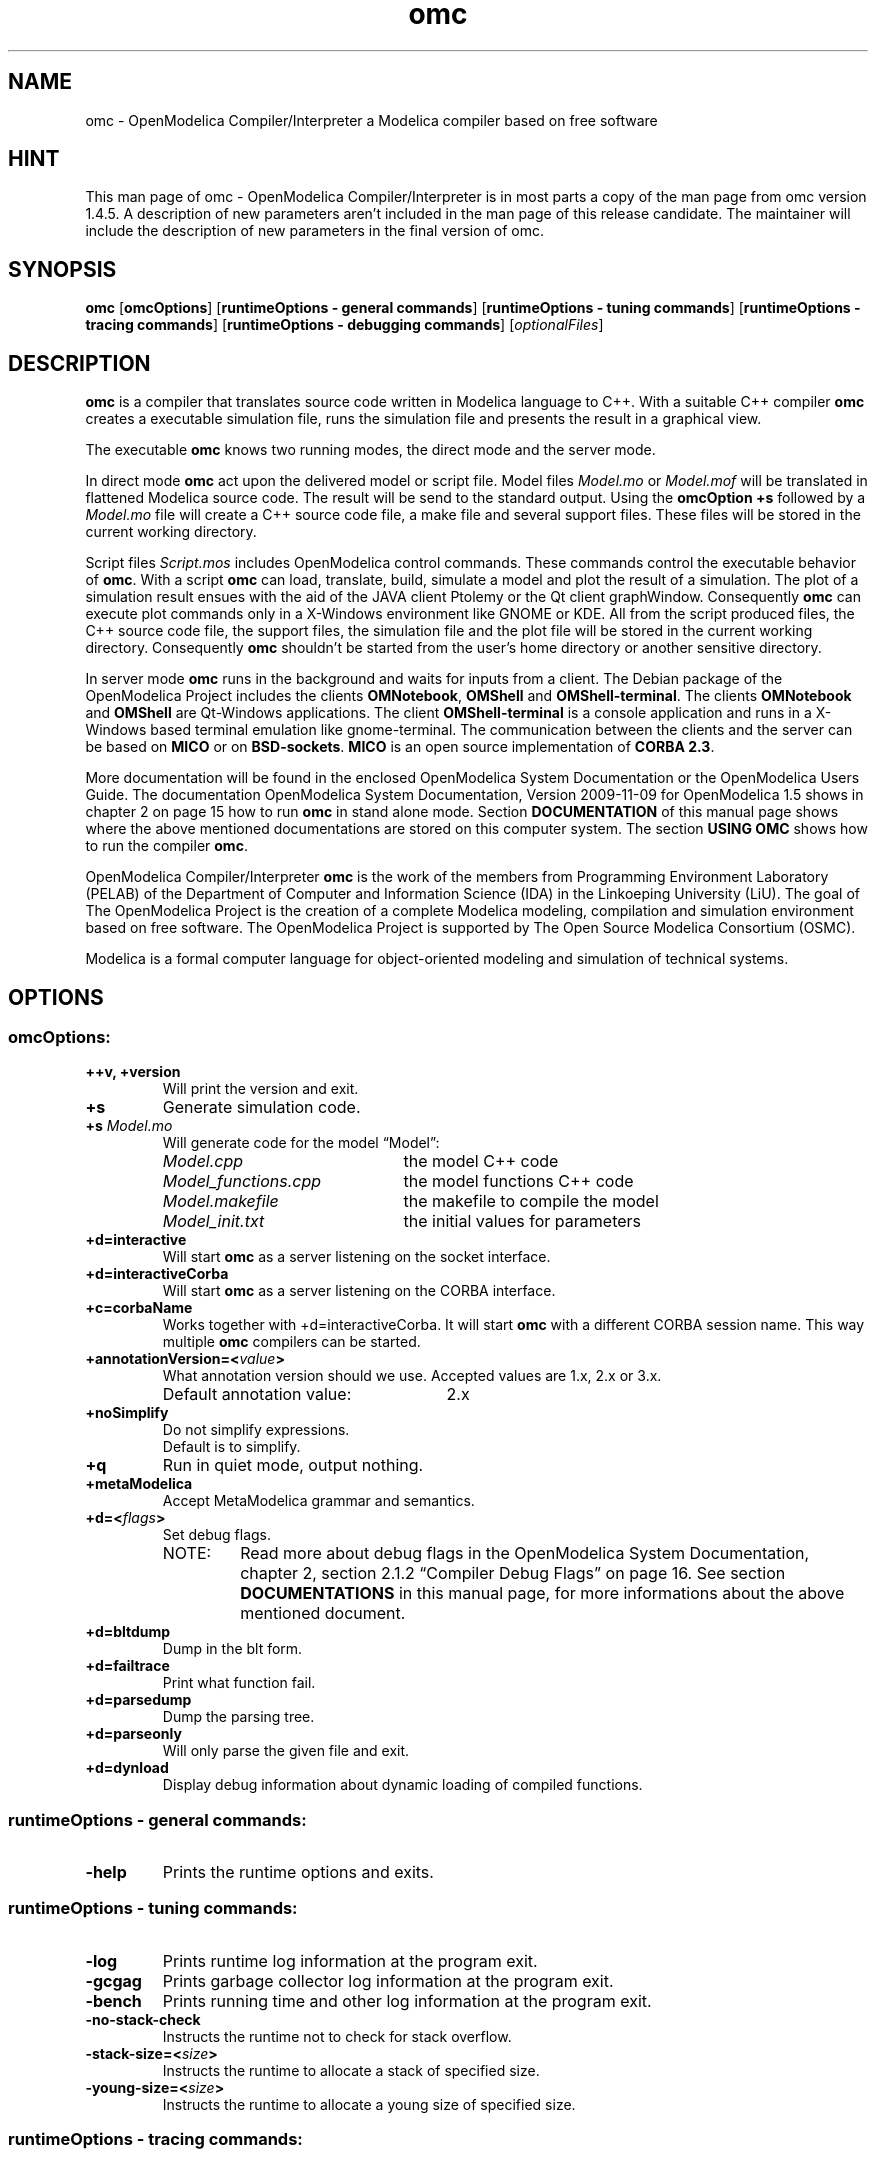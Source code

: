 .\" --------------------------------------------------------------------
.\" Title 
.\" --------------------------------------------------------------------
.
.TH omc 1 "The Open Source Modelica Consortium" "1.5.0" "The OpenModelica Project" -*- nroff -*-
.
.
.\" --------------------------------------------------------------------
.SH "NAME"
.\" --------------------------------------------------------------------
.
omc \- OpenModelica Compiler/Interpreter a Modelica compiler based on free
software
.
.
.\" --------------------------------------------------------------------
.SH "HINT"
.\" --------------------------------------------------------------------
.
This man page of omc \- OpenModelica Compiler/Interpreter is in most
parts a copy of the man page from omc version 1.4.5. A description of new
parameters aren't included in the man page of this release candidate.
The maintainer will include the description of new parameters in the final
version of omc.
.
.
.\" --------------------------------------------------------------------
.SH "SYNOPSIS"
.\" --------------------------------------------------------------------
.
.BR "omc" " [" "omcOptions" "] " "" "[" "runtimeOptions \- general commands" "]"
.RB "[" "runtimeOptions \- tuning commands" "]"
.RB "[" "runtimeOptions \- tracing commands" "]"
.RB "[" "runtimeOptions \- debugging commands" "]"
.RI "[" "optionalFiles" "]"
.
.
.\" --------------------------------------------------------------------
.SH DESCRIPTION
.\" --------------------------------------------------------------------
.
.B omc
is a compiler that translates source code written in Modelica language to C++.
With a suitable C++ compiler \fBomc\fP creates a executable simulation file,
runs the simulation file and presents the result in a graphical view.
.P
The executable \fBomc\fP knows two running modes, the direct mode and the
server mode.
.P
In direct mode \fBomc\fP act upon the delivered model or script
file. Model files \fIModel.mo\fP or \fIModel.mof\fP will be translated in
flattened Modelica source code. The result will be send to the standard
output. Using the \fBomcOption +s\fP followed by a \fIModel.mo\fP file will
create a C++ source code file, a make file and several support files. These
files will be stored in the current working directory.
.P
Script files \fIScript.mos\fP includes \%OpenModelica control commands.
These commands control the executable behavior of \fBomc\fP. With a script
\fBomc\fP can load, translate, build, simulate a model and plot the result
of a simulation. The plot of a simulation result ensues with the aid of the
JAVA client Ptolemy or the Qt client graphWindow. Consequently \fBomc\fP can
execute plot commands only in a X\-Windows environment like GNOME or KDE.
All from the script produced files, the C++ source code file, the support
files, the simulation file and the plot file will be stored in the current
working directory. Consequently \fBomc\fP shouldn't be started from the
user's home directory or another sensitive directory.
.P
In server mode \fBomc\fP runs in the background and waits for inputs from a
client. The Debian package of the \%OpenModelica Project includes the clients
\fBOMNotebook\fP, \fBOMShell\fP and \fBOMShell\-terminal\fP. The clients
\%\fBOMNotebook\fP and \fBOMShell\fP are Qt\-Windows applications. The client
\%\fBOMShell-terminal\fP is a console application and runs in a X\-Windows based
terminal emulation like gnome\-terminal. The communication between the clients
and the server can be based on \fBMICO\fP or on \fBBSD\-sockets\fP. \fBMICO\fP
is an open source implementation of \fBCORBA 2.3\fP.
.P
More documentation will be found in the enclosed \%OpenModelica System
Documentation or the \%OpenModelica Users Guide. The documentation
\%OpenModelica System Documentation, Version 2009-11-09 for
\%OpenModelica 1.5 shows in chapter 2 on page 15 how to run \fBomc\fP in
stand alone mode. Section \fBDOCUMENTATION\fP of this manual page shows
where the above mentioned documentations are stored on this computer system.
The section \fBUSING OMC\fP shows how to run the compiler \fBomc\fP.
.P
\%OpenModelica Compiler/Interpreter \fBomc\fP is the work of the members from
Programming Environment Laboratory (PELAB) of the Department of Computer and
Information Science (IDA) in the Linkoeping University (LiU). The goal of The
\%OpenModelica Project is the creation of a complete \%Modelica modeling,
compilation and simulation environment based on free software. The
\%OpenModelica Project is supported by The Open Source \%Modelica Consortium
(OSMC).
.P
Modelica is a formal computer language for object\-oriented modeling and 
simulation of technical systems.
.
.
.\" --------------------------------------------------------------------
.SH OPTIONS
.\" --------------------------------------------------------------------
.
.
.\" --------------------------------------------------------------------
.SS omcOptions:
.\" --------------------------------------------------------------------
.
.TP
.B ++v, +version
Will print the version and exit.
.TP
.B +s
Generate simulation code.
.TP
.BI +s " Model.mo"
Will generate code for the model \*[lq]Model\*[rq]:
.P
.RS
.PD 0
.IP "\fIModel.cpp\fP" 22
the model C++ code
.IP "\fIModel_functions.cpp\fP" 22
the model functions C++ code
.IP "\fIModel.makefile\fP" 22
the makefile to compile the model
.IP "\fIModel_init.txt\fP" 22
the initial values for parameters
.PD
.RE
.TP
.B +d=interactive
Will start \fBomc\fP as a server listening on the socket interface.
.TP
.B +d=interactiveCorba
Will start \fBomc\fP as a server listening on the CORBA interface.
.TP
.B +c=corbaName
Works together with +d=interactiveCorba. It will start \fBomc\fP with
a different CORBA session name. This way multiple \fBomc\fP compilers
can be started.
.TP
.BI +annotationVersion=< "value">
What annotation version should we use. Accepted values are 1.x, 2.x or 3.x.
.RS
.IP "Default annotation value:" 26
2.x
.RE
.TP
.B +noSimplify
Do not simplify expressions.
.RS
.TP
Default is to simplify.
.RE
.TP
.B +q
Run in quiet mode, output nothing.
.TP
.B +metaModelica
Accept MetaModelica grammar and semantics.
.TP
.BI +d=< "flags">
Set debug flags.
.PD 0
.P
.RS
.IP "NOTE:" 7
Read more about debug flags in the OpenModelica System Documentation, 
chapter 2, section 2.1.2 \*[lq]Compiler Debug Flags\*[rq] on page 16. See section
\fBDOCUMENTATIONS\fP in this manual page, for more informations about
the above mentioned document.
.RE
.PD
.TP
.B +d=bltdump
Dump in the blt form.
.TP
.B +d=failtrace
Print what function fail.
.TP
.B +d=parsedump
Dump the parsing tree.
.TP
.B +d=parseonly
Will only parse the given file and exit.
.TP
.B +d=dynload
Display debug information about dynamic loading of compiled functions.
.P
.
.
.\" --------------------------------------------------------------------
.SS runtimeOptions \- general commands:
.\" --------------------------------------------------------------------
.
.TP
.B \-help
Prints the runtime options and exits.
.P
.
.
.\" --------------------------------------------------------------------
.SS runtimeOptions \- tuning commands:
.\" --------------------------------------------------------------------
.
.TP
.B \-log
Prints runtime log information at the program exit.
.TP
.B \-gcgag
Prints garbage collector log information at the program exit.
.TP
.B \-bench
Prints running time and other log information at the program exit.
.TP
.B \-no-stack-check
Instructs the runtime not to check for stack overflow.
.TP
.BI \-stack-size=< "size">
Instructs the runtime to allocate a stack of specified size.
.TP
.BI \-young-size=< "size">
Instructs the runtime to allocate a young size of specified size.
.P
.
.
.\" --------------------------------------------------------------------
.SS runtimeOptions \- tracing commands:
.\" --------------------------------------------------------------------
.
.TP
.B \-trace
Prints all the function names during execution \- default to 'no'.
.PD 0
.P
.RS
.IP "NOTE:" 7
Compiled with -ftrace
.RE
.PD
.TP
.B \-no-trace
Disable printing of all the function names \- default to 'yes'.
.PD 0
.P
.RS
.IP "NOTE:" 7
Compiled with -ftrace
.RE
.PD
.P
.
.
.\" --------------------------------------------------------------------
.SS runtimeOptions \- debugging commands:
.\" --------------------------------------------------------------------
.
.RS
.IP "NOTE:" 7
If you don't specify one of the ports below, the executable will
run without any debugging.
.RE
.TP
.BI \-dbgCmdPort=< "port">
Open the server localhost:CmdPort and listen for commands from the client.
.TP
.BI \-dbgReplyPort=< "port">
Open the server localhost:ReplyPort and send reply to commands from the client.
.TP
.BI \-dbgEventPort=< "port">
Open the server localhost:EventPort and send async events to the client.
.TP
.BI \-dbgSignalPort=< "port">
Open the server localhost:SignalPort and listen to async events from
the client.
.TP
.B \-dbgSocket
Debug the socket communication.
.TP
.B \-debugAll
Dumps all the calls and the values of variables to standard output.
.PD 0
.P
.RS
.IP "NOTE:" 7
Can be extremely large
.RE
.PD
.P
.
.
.\" --------------------------------------------------------------------
.SS optionalFiles:
.\" --------------------------------------------------------------------
.
.TP
.I Model.mo
OpenModelica or Modelica model source code file
.TP
.I Model.mof
OpenModelica or Modelica flattened model source code file
.TP
.I Script.mos
OpenModelica script file
.
.
.\" --------------------------------------------------------------------
.SH ENVIRONMENT
.\" --------------------------------------------------------------------
.
.TP
.B OPENMODELICAHOME
This variable contains the absolute path towards the \%OpenModelica
Compiler/Interpreter executable \fBomc\fP.
.RS
.IP "Default directory:" 19
.I /usr/
.RE
.TP
.B OPENMODELICALIBRARY
Absolute path towards the \%OpenModelica library \fBModelica\fP.
.RS
.IP "Default directory:" 19
.I /usr/share/omlibrary/modelicalib/
.RE
.TP
.B QTHOME
Absolute path towards the directory with Qt libraries. The Compiler/Interpreter
\fBomc\fP use these libraries to build the simulation executable. Setting the
environment variable is only necessary, if \fBomc\fP is compiled with Qt
support. The Compiler/Interpreter \fBomc\fP of the Debian package is compiled
with Ot support by default.
.RS
.IP "Default directory:" 19
${\fBOPENMODELICAHOME\fP}\fI/lib/\fP
.RE
.TP
.B SENDDATALIBS
This variable includes various libraries into the make control file
\fIModel.makefile\fP. The variable \fBSENDDATALIBS\fP mustn't be set manual,
only if the model will be compiled by hand. How to use the environment variable
in the case of a manual compilation, is shown in the 2nd example of section
\fBUSING OMC\fP. Usually the environment variable will be set during the run
of the compiler \fBomc\fP, if the environment variable \fBQTHOME\fP is set.
Should the model be compiled by hand, then the environment variable
\fB\%SENDDATALIBS\fP must get the following values:
.P
.RS
\fBSENDDATALIBS\fP="-lsendData -lQtCore -lQtGui \%-lQtNetwork"
.RE
.TP
.B MODELICAUSERCFLAGS
Extend the compiler variable CFLAGS in the make control file
\fIModel.makefile\fP by user supplied optimization flags. The variable must
be set before the start of the compiler \fBomc\fP or before the execution
of the make file \fIModel.makefile\fP via the command make -f
\fIModel.makefile\fP.
.
.
.\" --------------------------------------------------------------------
.SH FILES
.\" --------------------------------------------------------------------
.
The compiler \fBomc\fP needs some support files. These files are C++ include
files, libraries, shell scripts and executables. The following subsections
list the required files and there storage place.
.
.
.\" --------------------------------------------------------------------
.SS Executables:
.\" --------------------------------------------------------------------
.
The following executables supports the various \%OpenModelica plot commands.
How to use these applications is shown in the 4th example in section
\fBUSING OMC\fP.
.
.IP \(bu 3
Ptolemy is a JAVA based application that plots a graphical view of the
simulation results. The \%OpenModelica command plot2() and his variants use
Ptolemy.
.
.RS
.IP "File:" 7
.I ptplot\-linux.jar
.PD 0
.IP "Path:" 7
.I /usr/bin/
.PD
.RE
.
.IP \(bu 3
The Qt based graphWindow application is a advanced variant of Ptolemy. The
\%OpenModelica command plot() and his variants use graphWindow.
.
.RS
.IP "File:" 7
.I ext
.PD 0
.IP "Path:" 7
.I /usr/bin/
.PD
.RE
.
.
.\" --------------------------------------------------------------------
.SS Shell\-Scripts:
.\" --------------------------------------------------------------------
.
The script files supports \fBomc\fP during the build of the executable
simulation file and the presentation of the simulation results via Ptolemy.
.
.IP \(bu 3
Compile execute the GNU \fBmake\fP utility with a make control file
\fI$1.makefile\fP as parameter. The shell variable \fB$1\fP is the name of
the simulation model. The \%OpenModelica command simulate() triggers via
\fBomc\fP this script.
.
.RS
.IP "File:" 7
.I Compile
.PD 0
.IP "Path:" 7
.I /usr/bin/
.PD
.RE
.
.IP \(bu 3
The script doPlot's duty is the launch of Ptolemy, the JAVA based graphical
viewer. The script uses the environment variable \fBOPENMODELICAHOME\fP to
localize Ptolemy in the directory tree.
.
.RS
.IP "File:" 7
.I doPlot
.PD 0
.IP "Path:" 7
.I /usr/bin/
.PD
.RE
.
.
.\" --------------------------------------------------------------------
.SS Includes:
.\" --------------------------------------------------------------------
.
To compile a translated C++ model source code file, the C++ compiler needs
suitable include files. These include files are stored in following
directory.
.
.RS 3
.IP "Path:" 7
.I /usr/include/
.RE
.
.
.\" --------------------------------------------------------------------
.SS Libraries:
.\" --------------------------------------------------------------------
.
This version of \fBomc\fP compiles with his companion C++ compiler
simulation files with the support of Qt libraries. The required Qt
libraries and other libraries are stored under the following directory.
.
.RS 3
.IP "Path:" 7
.I /usr/lib/
.RE
.
.IP "NOTE:" 7
The Qt libraries \fIlibQtCore.so\fP, \fIlibQtGui.so\fP and \fIlibQtNetwork.so\fP
in the above directory are symlinks to the original Qt libraries in \fI/usr/lib/\fP.
If this symlinks are broken, the C++ compiler can't compile a simulation file.
This could happen, when a Debian package with new Qt libraries will be
installed.
.
.
.\" --------------------------------------------------------------------
.SS JAVA interface:
.\" --------------------------------------------------------------------
.
The following files supports the bidirectional OpenModelica-Java CORBA
interoperability.
.
.RS 3
.IP "Files:" 7
.IR antlr-3.1.3.jar ", " modelica_java.jar
.PD 0
.IP "Path:" 7
.I /usr/share/java/
.PD
.RE
.
.
.\" --------------------------------------------------------------------
.SH "USING OMC"
.\" --------------------------------------------------------------------
.
This section shows in some examples, how to invoke the compiler \fBomc\fP
from the console.
.
.IP "NOTE:" 7
The examples shouldn't be launched in user's home directory or another
sensitive directory. In some examples the compiler \fBomc\fP produce during
his run C++ source code and some auxiliary files. This files will be stored
in the current working directory. The best way to avoid the clutter in a
used directory, is the creation of a fresh directory for the coming
examples.
.
.IP "1." 3
This example will flattened Modelica source code. The result is delivered
on the standard output. In this mode \fBomc\fP flattened only source code
without references to external Modelica libraries. The following Modelica
source code file \fICircle.mo\fP has no references to a Modelica library. The
example file \fIdcmotor.mo\fP includes code from the Modelica standard library.
The path to above mentioned example files is shown in section \fBEXAMPLES\fP.
How to flatten Modelica source code with included Modelica library code,
will be shown in one of the following examples. Now follows the command
to flatten the source code of the file \fICircle.mo\fP:
.
.RS
.IP "\fBuser\fP@\fBhost\fP$>" 13
omc Circle.mo
.RE
.
.IP "2." 3
The following command will throw out the translated \fICircle.mo\fP file.
The result is the C++ source code file \fICircle.cpp\fP of \fICircle.mo\fP.
The C++ file is stored in the current working directory:
.
.RS
.IP "\fBuser\fP@\fBhost\fP$>" 13
omc +s Circle.mo
.RE
.
.IP "" 3
The above command produce among several other support files a make file.
With a suitable C++ compiler the following commands will compile the C++
source code:
.
.RS
.IP "\fBuser\fP@\fBhost\fP$>" 13
export SENDDATALIBS="-lsendData -lQtCore -lQtGui \%-lQtNetwork"
.PD 0
.IP "\fBuser\fP@\fBhost\fP$>" 13
make -f Circle.makefile
.PD
.RE
.
.IP "" 3
The result of the compilation is the executable file \fICircle\fP, called
simulation file. If started it will solve the model of \fICircle.mo\fP and
will spite out the numerical solution of its simulation:
.
.RS
.IP "\fBuser\fP@\fBhost\fP$>" 13
\&./Circle
.RE
.
.IP "" 3
The numerical values of the simulation are stored in the plot file
\fICircle_res.plt\fP. The plot file includes all values of all
variables that describe the model. A plot of all these values can be
displayed with the JAVA based graphical viewer Ptolemy. The following
commands will present the simulation data on the screen:
.
.RS
.IP "\fBuser\fP@\fBhost\fP$>" 13
export OPENMODELICAHOME=/usr/
.PD 0
.IP "\fBuser\fP@\fBhost\fP$>" 13
/usr/bin/doPlot Circle_res.plt
.PD
.RE
.
.IP "" 3
During the execution Ptolemy prints a pixel image of the displayed graph.
The image is stored under the file name \fIomc_tmp_plot.png\fP in the current
working directory. This isn't the usual behavior of the original Ptolemy.
This version of Ptolemy is adapted for the special requirements of the
\%OpenModelica Project.
.
.IP "" 3
The above command sequence isn't the usual way, how a simulation is realized.
Usually a client like \fBOMNotebook\fP triggers the above sequence. The above
example is a visualization of the work flow and should make the whole process
a little more transparent.
.
.IP "3." 3
This example will demonstrate the scripting capabilities of \fBomc\fP. The
following script flat_dcmotor.mos will instruct \fBomc\fP to load the
standard Modelica library, load the Modelica source code of the dcmotor
model and flatten the loaded source code. The source code of the dcmotor
model is stored in the file \fIdcmotor.mo\fP. The result will be printed on
the standard output. The following rows shows the contents of the script
\fIflat_dcmotor.mos\fP:
.
.RS
.IP "01" 6
loadModel(Modelica);
.PD 0
.IP "02" 6
loadFile("dcmotor.mo");
.IP "03" 6
instantiateModel(dcmotor);
.PD
.RE
.
.IP "" 3
The following command will do the job. The flattened Modelica source code
will be printed on standard output:
.
.RS
.IP "\fBuser\fP@\fBhost\fP$>" 13
omc flat_dcmotor.mos
.RE
.
.IP "" 3
Or pipe the output to the pager less:
.
.RS
.IP "\fBuser\fP@\fBhost\fP$>" 13
omc flat_dcmotor.mos | less -SM
.RE
.
.IP "4." 3
This example runs a complete simulation of a starting D.C. motor.
The commands in the script \fIsim_dcmotor.mos\fP will translate the \%Modelica
source code of the dcmotor model in the corresponding C++ code, will
create a executable simulation file, will execute the simulation file
and will plot the result. The plot can run via two different plot clients.
The plot2() command uses Ptolemy a JAVA based graph plotting application.
The newer plot() command presents the results in a Qt based window. The
following rows shows the contents of the script \fIsim_dcmotor.mos\fP:
.
.RS
.IP "01" 6
loadModel(Modelica);
.PD 0
.IP "02" 6
loadFile("dcmotor.mo");
.IP "03" 6
simulate(dcmotor,startTime=0.0,stopTime=10.0);
.IP "04" 6
plot({load.w,load.phi});
.IP "05" 6
plot2({load.w,load.phi});
.PD
.RE
.
.IP "" 3
The following command will present the result in Ptolemy and the Qt graphic
window:
.
.RS
.IP "\fBuser\fP@\fBhost\fP$>" 13
omc sim_dcmotor.mos
.RE
.
.IP "5." 3
The next examples will show how to start \fBomc\fP in the server mode. In the
server mode \fBomc\fP runs as independent process and will act upon inquiries
from a client. The communication between \fBomc\fP and the client can use
two different communication interfaces. One is based on the BSD socket
interface, the other use CORBA. The following examples shows how to run
the server \fBomc\fP with the client \fBOMShell\-terminal\fP. In the first
example \fBomc\fP will be launched in server mode with the BSD socket
interface:
.
.RS
.P
First console
.PD 0
.IP "\fBuser\fP@\fBhost\fP$>" 13
omc +d=interactive
.PD
.P
In a second console run the following command:
.P
Second console
.PD 0
.IP "\fBuser\fP@\fBhost\fP$>" 13
OMShell\-terminal -noserv
.PD
.P
The option -noserv is required. Without the option -noserv the client
\fBOMShell\-terminal\fP will create his own instance of the compiler
\fBomc\fP.
.P
The second example does the same, but the communication between the server and
the client will use the CORBA interface:
.P
First console
.PD 0
.IP "\fBuser\fP@\fBhost\fP$>" 13
omc +d=interactiveCorba
.PD
.P
In a second console run the following command:
.P
Second console
.PD 0
.IP "\fBuser\fP@\fBhost\fP$>" 13
OMShell\-terminal -noserv -corba
.PD
.
.IP "NOTE:" 7
In the above and in the following examples the compiler \fBomc\fP can't be put
in the background. A command like \*[lq]omc \%+d=interactive &\*[rq]
will not do the expected job. Only in a script the compiler can run in the
background. The script \fBOMShell\-terminal\fP shows how the compiler \fBomc\fP
can be put in background. The script is stored in the directory \fI/usr/bin/\fP.
.
.P
The clients \fBOMShell\fP and \fBOMNotebook\fP needs some special treatment.
These clients don't know the options -noserv and -corba. The default
communication interface is CORBA and it can't be changed. Consequently the
compiler \fBomc\fP can only be put in the independent server mode
\%\*[lq]interactiveCorba\*[rq].
.
.P
The compiler \fBomc\fP needs a special treatment to. Running \fBomc\fP in an
independent server mode and with one of the above clients \fBOMShell\fP or
\fBOMNotebook\fP, the current working directory shouldn't be the user's home
directory. The start of \fBomc\fP should be happened in a sub directory. The
next examples uses the directory \fI/home/\fP\fB${USER}\fP\fI/OMWorkspace/\fP
as start and working directory.
.
.P
The following examples will run the compiler \fBomc\fP in the independent
server mode and with the communication interface CORBA. The clients will be
called in a separate console. The clients will switched automatically to the
interface of the server \fBomc\fP. In these cases the option -noserv is not
needed:
.P
First console
.PD 0
.IP "\fBuser\fP@\fBhost\fP$>" 13
cd /home/${USER}/OMWorkspace/
.IP "\fBuser\fP@\fBhost\fP$>" 13
omc +d=interactiveCorba
.PD
.P
Second console
.PD 0
.IP "\fBuser\fP@\fBhost\fP$>" 13
cd /home/${USER}/OMWorkspace/
.IP "\fBuser\fP@\fBhost\fP$>" 13
OMShell
.PD
.P
The next example does the same but now \fBOMNotebook\fP runs as client:
.P
First console
.PD 0
.IP "\fBuser\fP@\fBhost\fP$>" 13
cd /home/${USER}/OMWorkspace/
.IP "\fBuser\fP@\fBhost\fP$>" 13
omc +d=interactiveCorba
.PD
.P
Second console
.PD 0
.IP "\fBuser\fP@\fBhost\fP$>" 13
cd /home/${USER}/OMWorkspace/
.IP "\fBuser\fP@\fBhost\fP$>" 13
OMNotebook
.PD
.P
.RE
.
.
.\" --------------------------------------------------------------------
.SH "EXAMPLES"
.\" --------------------------------------------------------------------
.
Modelica source code examples, Modelica scripts and OMNotebook files
are stored under the following directory.
.
.IP "Path:" 7
.I /usr/share/omc/doc/testmodels/
.P
.
Files with the extention .mo are Modelica source code files. Scripts
are extended with the short .mos and the .onb extention is used for
OMNotebook files.
.
.
.\" --------------------------------------------------------------------
.SH "DOCUMENTATIONS"
.\" --------------------------------------------------------------------
.
This section lists all available documents of The \%OpenModelica Project.
The most of the following documents are from the collaborator of the 
Programming Environment Laboratory (PELAB).
.
.IP "Title:" 12
OpenModelica Users Guide
.PD 0
.IP "Issue:" 12
Version 2009\-11\-09 for OpenModelica 1.5
.IP "Author(s):" 12
Peter Fritzon, Adrian Pop, Peter Aronsson and other
.IP "File:" 12
.I OpenModelicaUsersGuide.pdf
.IP "Path:" 12
.I /usr/share/omc/doc/
.PD
.RE
.
.IP "Title:" 12
OpenModelica System Documentation
.PD 0
.IP "Issue:" 12
Version 2009\-11\-09 for OpenModelica 1.5
.IP "Author(s):" 12
Peter Fritzon, Adrian Pop, Peter Aronsson and other
.IP "File:" 12
.I OpenModelicaSystem.pdf
.IP "Path:" 12
.I /usr/share/omc/doc/
.PD
.RE
.
.IP "Title:" 12
TUTORIAL \- Introduction to Object\-Oriented Modeling and Simulation with
\%OpenModelica
.PD 0
.IP "Issue:" 12
Version 2006
.IP "Author(s):" 12
Peter Fritzon
.IP "File:" 12
.I ModelicaTutorialFritzson.pdf
.IP "Path:" 12
.I /usr/share/omc/doc/
.PD
.RE
.
.IP "Title:" 12
Modelica Meta\-Programming and Symbolic Transformations \- MetaModelica
Programming Guide
.PD 0
.IP "Issue:" 12
Preliminary Incomplete Draft, 2007\-06\-20
.IP "Author(s):" 12
Peter Fritzon
.IP "File:" 12
.I OpenModelicaMetaProgramming.pdf
.IP "Path:" 12
.I /usr/share/omc/doc/
.PD
.RE
.
.IP "Title:" 12
OpenModelicaAPI\-Howto
.PD 0
.IP "Issue:" 12
unknown
.IP "Author(s):" 12
unknown
.IP "File:" 12
.I OMC_API-HowTo.pdf
.IP "Path:" 12
.I /usr/share/omc/doc/
.PD
.RE
.
.
.\" --------------------------------------------------------------------
.SH "DIAGNOSTICS"
.\" --------------------------------------------------------------------
.
The following subsections give some hints, how to cure simple failures.
.
.
.\" --------------------------------------------------------------------
.SS Libraries:
.\" --------------------------------------------------------------------
.
The Qt libraries \fIlibQtCore.so\fP, \fIlibQtGui.so\fP and \fIlibQtNetwork.so\fP
under the directory \fI/usr/lib/\fP are symlinks to the original Qt
libraries in \fI/usr/lib/\fP. If this symlinks are broken, the C++ compiler
can't compile a simulation file. This could happen, when a Debian package with
new Qt libraries will be installed. If this happens, the symlinks must be
corrected.
.
.
.
.\" --------------------------------------------------------------------
.SH "SEE ALSO"
.\" --------------------------------------------------------------------
.
.BR omc (1),
.BR OMNotebook (1),
.BR OMShell (1),
.BR OMShell\-terminal (1)
.
.
.\" --------------------------------------------------------------------
.SH AUTHOR
.\" --------------------------------------------------------------------
.
The original author was William Spinelli. Changes and improvements were made
by Robert Wotzlaw <Robert.Wotzlaw at web.de>.
.PP
The current author isn't a member of the Open Source Modelica Consortium (OSMC)
nor a collaborator at the Programming Environment Laboratory (PELAB),
Department of Computer and Information Science (IDA) of the Linkoeping
University (LiU). He supports the OpenModelica Project as volunteer.
